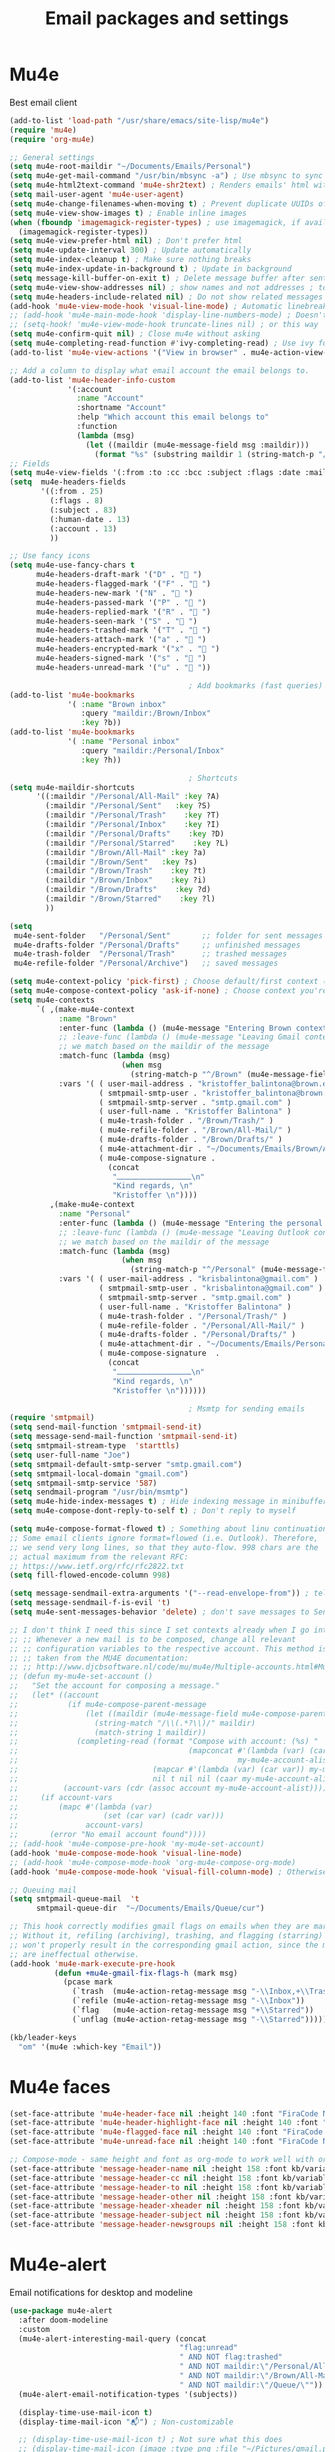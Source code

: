 #+TITLE: Email packages and settings

* Mu4e

Best email client
#+BEGIN_SRC emacs-lisp
  (add-to-list 'load-path "/usr/share/emacs/site-lisp/mu4e")
  (require 'mu4e)
  (require 'org-mu4e)

  ;; General settings
  (setq mu4e-root-maildir "~/Documents/Emails/Personal")
  (setq mu4e-get-mail-command "/usr/bin/mbsync -a") ; Use mbsync to sync mail
  (setq mu4e-html2text-command 'mu4e-shr2text) ; Renders emails' html with eww engine
  (setq mail-user-agent 'mu4e-user-agent)
  (setq mu4e-change-filenames-when-moving t) ; Prevent duplicate UUIDs of messages
  (setq mu4e-view-show-images t) ; Enable inline images
  (when (fboundp 'imagemagick-register-types) ; use imagemagick, if available
    (imagemagick-register-types))
  (setq mu4e-view-prefer-html nil) ; Don't prefer html
  (setq mu4e-update-interval 300) ; Update automatically
  (setq mu4e-index-cleanup t) ; Make sure nothing breaks
  (setq mu4e-index-update-in-background t) ; Update in background
  (setq message-kill-buffer-on-exit t) ; Delete message buffer after sent
  (setq mu4e-view-show-addresses nil) ; show names and not addresses ; toggle per name with M-RET
  (setq mu4e-headers-include-related nil) ; Do not show related messages by default (toggle with =W= works anyway)
  (add-hook 'mu4e-view-mode-hook 'visual-line-mode) ; Automatic linebreaks when reading email
  ;; (add-hook 'mu4e-main-mode-hook 'display-line-numbers-mode) ; Doesn't work?
  ;; (setq-hook! 'mu4e-view-mode-hook truncate-lines nil) ; or this way
  (setq mu4e-confirm-quit nil) ; Close mu4e without asking
  (setq mu4e-completing-read-function #'ivy-completing-read) ; Use ivy for whatever this is
  (add-to-list 'mu4e-view-actions '("View in browser" . mu4e-action-view-in-browser)) ; Html mails might be better rendered in a browser

  ;; Add a column to display what email account the email belongs to.
  (add-to-list 'mu4e-header-info-custom
               '(:account
                 :name "Account"
                 :shortname "Account"
                 :help "Which account this email belongs to"
                 :function
                 (lambda (msg)
                   (let ((maildir (mu4e-message-field msg :maildir)))
                     (format "%s" (substring maildir 1 (string-match-p "/" maildir 1)))))))
  ;; Fields
  (setq mu4e-view-fields '(:from :to :cc :bcc :subject :flags :date :maildir :mailing-list :tags :attachments :signature)) ; Customize view fields
  (setq  mu4e-headers-fields
         '((:from . 25)
           (:flags . 8)
           (:subject . 83)
           (:human-date . 13)
           (:account . 13)
           ))

  ;; Use fancy icons
  (setq mu4e-use-fancy-chars t
        mu4e-headers-draft-mark '("D" . " ")
        mu4e-headers-flagged-mark '("F" . " ")
        mu4e-headers-new-mark '("N" . " ")
        mu4e-headers-passed-mark '("P" . " ")
        mu4e-headers-replied-mark '("R" . " ")
        mu4e-headers-seen-mark '("S" . " ")
        mu4e-headers-trashed-mark '("T" . " ")
        mu4e-headers-attach-mark '("a" . " ")
        mu4e-headers-encrypted-mark '("x" . " ")
        mu4e-headers-signed-mark '("s" . " ")
        mu4e-headers-unread-mark '("u" . " "))

                                          ; Add bookmarks (fast queries)
  (add-to-list 'mu4e-bookmarks
               '( :name "Brown inbox"
                  :query "maildir:/Brown/Inbox"
                  :key ?b))
  (add-to-list 'mu4e-bookmarks
               '( :name "Personal inbox"
                  :query "maildir:/Personal/Inbox"
                  :key ?h))

                                          ; Shortcuts
  (setq mu4e-maildir-shortcuts
        '((:maildir "/Personal/All-Mail" :key ?A)
          (:maildir "/Personal/Sent"   :key ?S)
          (:maildir "/Personal/Trash"    :key ?T)
          (:maildir "/Personal/Inbox"    :key ?I)
          (:maildir "/Personal/Drafts"    :key ?D)
          (:maildir "/Personal/Starred"    :key ?L)
          (:maildir "/Brown/All-Mail" :key ?a)
          (:maildir "/Brown/Sent"   :key ?s)
          (:maildir "/Brown/Trash"    :key ?t)
          (:maildir "/Brown/Inbox"    :key ?i)
          (:maildir "/Brown/Drafts"    :key ?d)
          (:maildir "/Brown/Starred"    :key ?l)
          ))

  (setq
   mu4e-sent-folder   "/Personal/Sent"       ;; folder for sent messages
   mu4e-drafts-folder "/Personal/Drafts"     ;; unfinished messages
   mu4e-trash-folder  "/Personal/Trash"      ;; trashed messages
   mu4e-refile-folder "/Personal/Archive")   ;; saved messages

  (setq mu4e-context-policy 'pick-first) ; Choose default/first context (Brown)
  (setq mu4e-compose-context-policy 'ask-if-none) ; Choose context you're already in for composing messages
  (setq mu4e-contexts
        `( ,(make-mu4e-context
             :name "Brown"
             :enter-func (lambda () (mu4e-message "Entering Brown context"))
             ;; :leave-func (lambda () (mu4e-message "Leaving Gmail context"))
             ;; we match based on the maildir of the message
             :match-func (lambda (msg)
                           (when msg
                             (string-match-p "^/Brown" (mu4e-message-field msg :maildir))))
             :vars '( ( user-mail-address . "kristoffer_balintona@brown.edu"  )
                      ( smtpmail-smtp-user . "kristoffer_balintona@brown.edu")
                      ( smtpmail-smtp-server . "smtp.gmail.com" )
                      ( user-full-name . "Kristoffer Balintona" )
                      ( mu4e-trash-folder . "/Brown/Trash/" )
                      ( mu4e-refile-folder . "/Brown/All-Mail/" )
                      ( mu4e-drafts-folder . "/Brown/Drafts/" )
                      ( mu4e-attachment-dir . "~/Documents/Emails/Brown/Attachments/" )
                      ( mu4e-compose-signature .
                        (concat
                         "⎼⎼⎼⎼⎼⎼⎼⎼⎼⎼\n"
                         "Kind regards, \n"
                         "Kristoffer \n"))))
           ,(make-mu4e-context
             :name "Personal"
             :enter-func (lambda () (mu4e-message "Entering the personal context"))
             ;; :leave-func (lambda () (mu4e-message "Leaving Outlook context"))
             ;; we match based on the maildir of the message
             :match-func (lambda (msg)
                           (when msg
                             (string-match-p "^/Personal" (mu4e-message-field msg :maildir))))
             :vars '( ( user-mail-address . "krisbalintona@gmail.com" )
                      ( smtpmail-smtp-user . "krisbalintona@gmail.com" )
                      ( smtpmail-smtp-server . "smtp.gmail.com" )
                      ( user-full-name . "Kristoffer Balintona" )
                      ( mu4e-trash-folder . "/Personal/Trash/" )
                      ( mu4e-refile-folder . "/Personal/All-Mail/" )
                      ( mu4e-drafts-folder . "/Personal/Drafts/" )
                      ( mu4e-attachment-dir . "~/Documents/Emails/Personal/Attachments/" )
                      ( mu4e-compose-signature  .
                        (concat
                         "⎼⎼⎼⎼⎼⎼⎼⎼⎼⎼\n"
                         "Kind regards, \n"
                         "Kristoffer \n"))))))

                                          ; Msmtp for sending emails
  (require 'smtpmail)
  (setq send-mail-function 'smtpmail-send-it)
  (setq message-send-mail-function 'smtpmail-send-it)
  (setq smtpmail-stream-type  'starttls)
  (setq user-full-name "Joe")
  (setq smtpmail-default-smtp-server "smtp.gmail.com")
  (setq smtpmail-local-domain "gmail.com")
  (setq smtpmail-smtp-service '587)
  (setq sendmail-program "/usr/bin/msmtp")
  (setq mu4e-hide-index-messages t) ; Hide indexing message in minibuffer
  (setq mu4e-compose-dont-reply-to-self t) ; Don't reply to myself

  (setq mu4e-compose-format-flowed t) ; Something about linu continuation?
  ;; Some email clients ignore format=flowed (i.e. Outlook). Therefore,
  ;; we send very long lines, so that they auto-flow. 998 chars are the
  ;; actual maximum from the relevant RFC:
  ;; https://www.ietf.org/rfc/rfc2822.txt
  (setq fill-flowed-encode-column 998)

  (setq message-sendmail-extra-arguments '("--read-envelope-from")) ; tell msmtp to choose the SMTP server according to the from field in the outgoing email
  (setq message-sendmail-f-is-evil 't)
  (setq mu4e-sent-messages-behavior 'delete) ; don't save messages to Sent Messages, Gmail/IMAP takes care of this

  ;; I don't think I need this since I set contexts already when I go into mu4e
  ;; ;; Whenever a new mail is to be composed, change all relevant
  ;; ;; configuration variables to the respective account. This method is
  ;; ;; taken from the MU4E documentation:
  ;; ;; http://www.djcbsoftware.nl/code/mu/mu4e/Multiple-accounts.html#Multiple-accounts
  ;; (defun my-mu4e-set-account ()
  ;;   "Set the account for composing a message."
  ;;   (let* ((account
  ;;           (if mu4e-compose-parent-message
  ;;               (let ((maildir (mu4e-message-field mu4e-compose-parent-message :maildir)))
  ;;                 (string-match "/\\(.*?\\)/" maildir)
  ;;                 (match-string 1 maildir))
  ;;             (completing-read (format "Compose with account: (%s) "
  ;;                                      (mapconcat #'(lambda (var) (car var))
  ;;                                                 my-mu4e-account-alist "/"))
  ;;                              (mapcar #'(lambda (var) (car var)) my-mu4e-account-alist)
  ;;                              nil t nil nil (caar my-mu4e-account-alist))))
  ;;          (account-vars (cdr (assoc account my-mu4e-account-alist))))
  ;;     (if account-vars
  ;;         (mapc #'(lambda (var)
  ;;                   (set (car var) (cadr var)))
  ;;               account-vars)
  ;;       (error "No email account found"))))
  ;; (add-hook 'mu4e-compose-pre-hook 'my-mu4e-set-account)
  (add-hook 'mu4e-compose-mode-hook 'visual-line-mode)
  ;; (add-hook 'mu4e-compose-mode-hook 'org-mu4e-compose-org-mode)
  (add-hook 'mu4e-compose-mode-hook 'visual-fill-column-mode) ; Otherwise it won't immediately center

  ;; Queuing mail
  (setq smtpmail-queue-mail  't
        smtpmail-queue-dir  "~/Documents/Emails/Queue/cur")

  ;; This hook correctly modifies gmail flags on emails when they are marked.
  ;; Without it, refiling (archiving), trashing, and flagging (starring) email
  ;; won't properly result in the corresponding gmail action, since the marks
  ;; are ineffectual otherwise.
  (add-hook 'mu4e-mark-execute-pre-hook
            (defun +mu4e-gmail-fix-flags-h (mark msg)
              (pcase mark
                (`trash  (mu4e-action-retag-message msg "-\\Inbox,+\\Trash,-\\Draft"))
                (`refile (mu4e-action-retag-message msg "-\\Inbox"))
                (`flag   (mu4e-action-retag-message msg "+\\Starred"))
                (`unflag (mu4e-action-retag-message msg "-\\Starred")))))

  (kb/leader-keys
    "om" '(mu4e :which-key "Email"))
#+END_SRC

* Mu4e faces

#+BEGIN_SRC emacs-lisp
  (set-face-attribute 'mu4e-header-face nil :height 140 :font "FiraCode Nerd Font") ; Non-colored header items
  (set-face-attribute 'mu4e-header-highlight-face nil :height 140 :font "FiraCode Nerd Font") ; Current item
  (set-face-attribute 'mu4e-flagged-face nil :height 140 :font "FiraCode Nerd Font")
  (set-face-attribute 'mu4e-unread-face nil :height 140 :font "FiraCode Nerd Font") ; Unread (pink) items

  ;; Compose-mode - same height and font as org-mode to work well with org-mu4e-compose-org-mode
  (set-face-attribute 'message-header-name nil :height 158 :font kb/variable-pitch-font)
  (set-face-attribute 'message-header-cc nil :height 158 :font kb/variable-pitch-font)
  (set-face-attribute 'message-header-to nil :height 158 :font kb/variable-pitch-font)
  (set-face-attribute 'message-header-other nil :height 158 :font kb/variable-pitch-font)
  (set-face-attribute 'message-header-xheader nil :height 158 :font kb/variable-pitch-font)
  (set-face-attribute 'message-header-subject nil :height 158 :font kb/variable-pitch-font)
  (set-face-attribute 'message-header-newsgroups nil :height 158 :font kb/variable-pitch-font)
#+END_SRC

* Mu4e-alert

Email notifications for desktop and modeline
#+BEGIN_SRC emacs-lisp
  (use-package mu4e-alert
    :after doom-modeline
    :custom
    (mu4e-alert-interesting-mail-query (concat
                                        "flag:unread"
                                        " AND NOT flag:trashed"
                                        " AND NOT maildir:\"/Personal/All-Mail\""
                                        " AND NOT maildir:\"/Brown/All-Mail\""
                                        " AND NOT maildir:\"/Queue/\""))
    (mu4e-alert-email-notification-types '(subjects))

    (display-time-use-mail-icon t)
    (display-time-mail-icon "📬") ; Non-customizable

    ;; (display-time-use-mail-icon t) ; Not sure what this does
    ;; (display-time-mail-icon (image :type png :file "~/Pictures/gmail.png" :ascent center))
    :config
    ;; Format how it appears in the modeline
    (defun mu4e-alert-default-mode-line-formatter (mail-count)
      "Default formatter used to get the string to be displayed in the mode-line.
         MAIL-COUNT is the count of mails for which the string is to displayed"
      (when (not (zerop mail-count))
        (concat ""
                (if (zerop mail-count)
                    ""
                  (format "%d " mail-count))
                (propertize
                 "Mail"
                 'display (when (display-graphic-p)
                            display-time-mail-icon)
                 'face display-time-mail-face
                 'help-echo (concat (if (= mail-count 1)
                                        "You have an unread email"
                                      (format "You have %s unread emails" mail-count))
                                    "\nClick here to view "
                                    (if (= mail-count 1) "it" "them"))
                 'mouse-face 'mode-line-highlight
                 'keymap '(mode-line keymap
                                     (mouse-1 . mu4e-alert-view-unread-mails)
                                     (mouse-2 . mu4e-alert-view-unread-mails)
                                     (mouse-3 . mu4e-alert-view-unread-mails)))
                " " ; Padding
                )))

    ;; Unread emails in modeline
    (mu4e-alert-set-default-style 'libnotify)

    (add-hook 'doom-modeline-mode-hook #'mu4e-alert-enable-mode-line-display)
    (add-hook 'doom-modeline-mode-hook #'mu4e-alert-enable-notifications)
    ;; For combatibility with emacsclient
    (add-hook 'server-after-make-frame-hook #'mu4e-alert-enable-mode-line-display)
    (add-hook 'server-after-make-frame-hook #'mu4e-alert-enable-notifications)
    )
#+END_SRC

* Org-msg

I think this is for more options when sending messages in mu4e
#+BEGIN_SRC emacs-lisp
  (use-package org-msg
    :custom
    (org-msg-startup "inlineimages")
    (org-msg-greeting-name-limit 3)
    (org-msg-text-plain-alternative t)
    )
#+END_SRC
